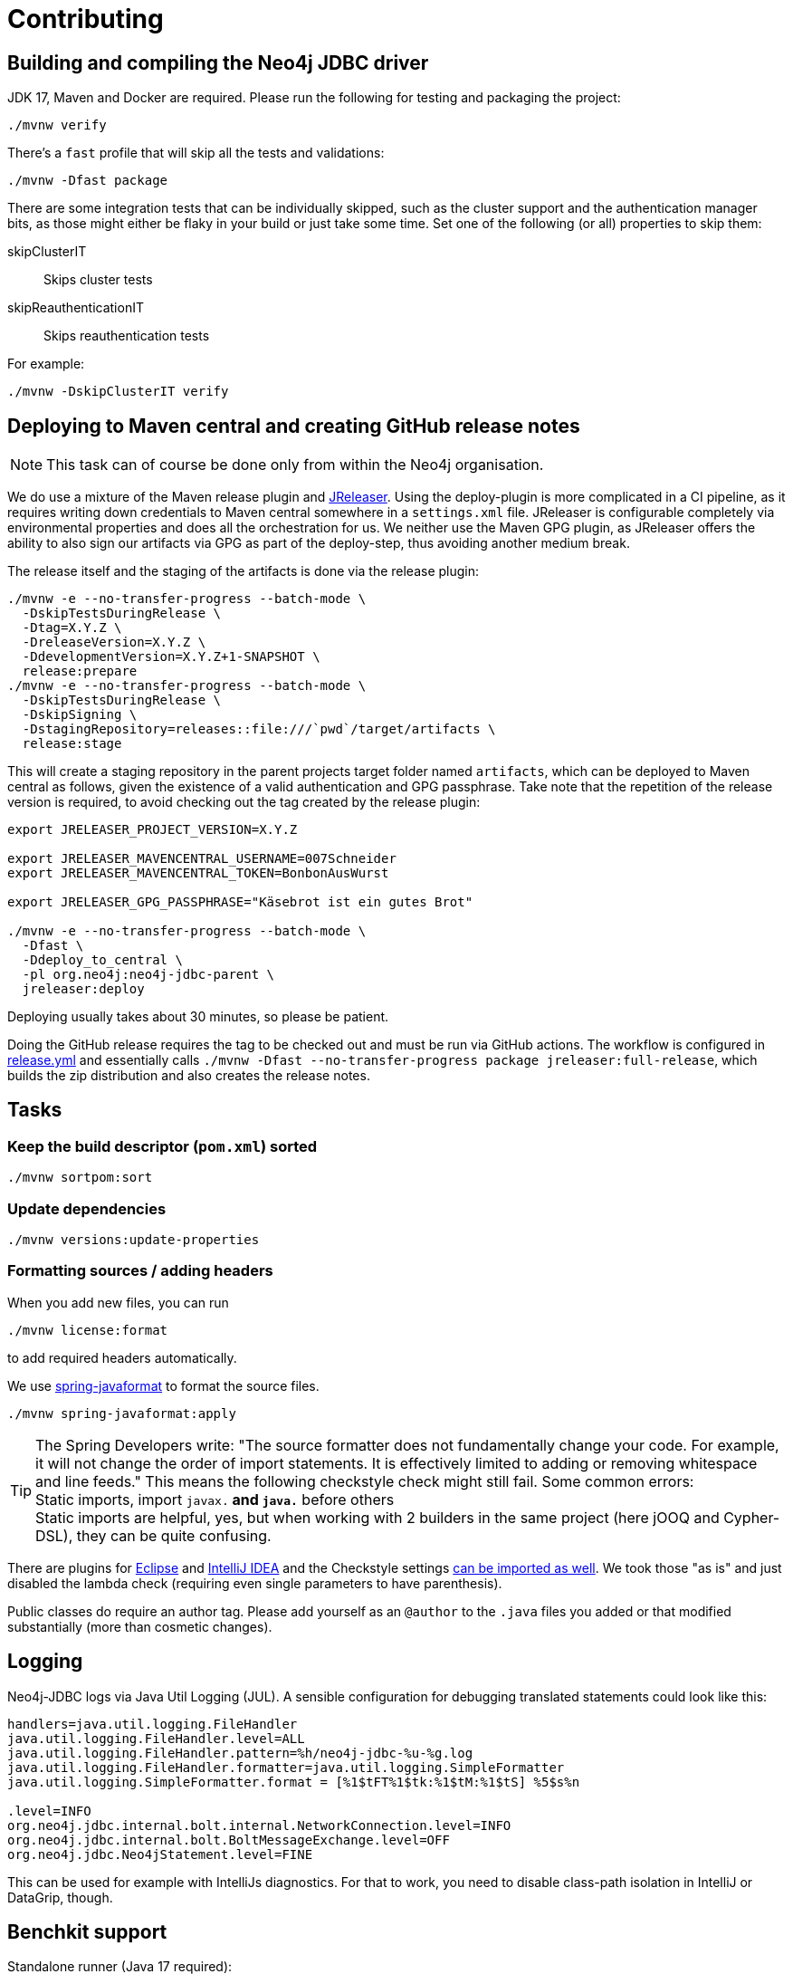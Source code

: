 = Contributing

== Building and compiling the Neo4j JDBC driver

JDK 17, Maven and Docker are required. Please run the following for testing and packaging the project:

[source,bash]
----
./mvnw verify
----

There's a `fast` profile that will skip all the tests and validations:

[source,bash]
----
./mvnw -Dfast package
----

There are some integration tests that can be individually skipped, such as the cluster support and the authentication manager bits, as those might either be flaky in your build or just take some time.
Set one of the following (or all) properties to skip them:

skipClusterIT:: Skips cluster tests
skipReauthenticationIT:: Skips reauthentication tests

For example:

[source,bash]
----
./mvnw -DskipClusterIT verify
----

== Deploying to Maven central and creating GitHub release notes

NOTE: This task can of course be done only from within the Neo4j organisation.

We do use a mixture of the Maven release plugin and https://jreleaser.org[JReleaser].
Using the deploy-plugin is more complicated in a CI pipeline, as it requires writing down credentials to Maven central somewhere in a `settings.xml` file.
JReleaser is configurable completely via environmental properties and does all the orchestration for us.
We neither use the Maven GPG plugin, as JReleaser offers the ability to also sign our artifacts via GPG as part of the deploy-step, thus avoiding another medium break.

The release itself and the staging of the artifacts is done via the release plugin:

[source,bash]
----
./mvnw -e --no-transfer-progress --batch-mode \
  -DskipTestsDuringRelease \
  -Dtag=X.Y.Z \
  -DreleaseVersion=X.Y.Z \
  -DdevelopmentVersion=X.Y.Z+1-SNAPSHOT \
  release:prepare
./mvnw -e --no-transfer-progress --batch-mode \
  -DskipTestsDuringRelease \
  -DskipSigning \
  -DstagingRepository=releases::file:///`pwd`/target/artifacts \
  release:stage
----

This will create a staging repository in the parent projects target folder named `artifacts`, which can be deployed to Maven central as follows, given the existence of a valid authentication and GPG passphrase. Take note that the repetition of the release version is required, to avoid checking out the tag created by the release plugin:

[source,bash]
----
export JRELEASER_PROJECT_VERSION=X.Y.Z

export JRELEASER_MAVENCENTRAL_USERNAME=007Schneider
export JRELEASER_MAVENCENTRAL_TOKEN=BonbonAusWurst

export JRELEASER_GPG_PASSPHRASE="Käsebrot ist ein gutes Brot"

./mvnw -e --no-transfer-progress --batch-mode \
  -Dfast \
  -Ddeploy_to_central \
  -pl org.neo4j:neo4j-jdbc-parent \
  jreleaser:deploy
----

Deploying usually takes about 30 minutes, so please be patient.

Doing the GitHub release requires the tag to be checked out and must be run via GitHub actions.
The workflow is configured in link:.github/workflows/release.yml[release.yml] and essentially calls `./mvnw -Dfast --no-transfer-progress package jreleaser:full-release`, which builds the zip distribution and also creates the release notes.


== Tasks

=== Keep the build descriptor (`pom.xml`) sorted

[source,bash]
----
./mvnw sortpom:sort
----

=== Update dependencies

[source,bash]
----
./mvnw versions:update-properties
----

=== Formatting sources / adding headers

When you add new files, you can run

[source,bash]
----
./mvnw license:format
----

to add required headers automatically.

We use https://github.com/spring-io/spring-javaformat[spring-javaformat] to format the source files.

[source,bash]
----
./mvnw spring-javaformat:apply
----

TIP: The Spring Developers write: "The source formatter does not fundamentally change your code. For example, it will not change the order of import statements. It is effectively limited to adding or removing whitespace and line feeds."
     This means the following checkstyle check might still fail.
     Some common errors:
     +
     Static imports, import `javax.*` and `java.*` before others
     +
     Static imports are helpful, yes, but when working with 2 builders in the same project (here jOOQ and Cypher-DSL), they can be quite confusing.

There are plugins for https://github.com/spring-io/spring-javaformat#eclipse[Eclipse] and https://github.com/spring-io/spring-javaformat#intellij-idea[IntelliJ IDEA] and the Checkstyle settings https://github.com/spring-io/spring-javaformat#checkstyle-idea-plugin[can be imported as well].
We took those "as is" and just disabled the lambda check (requiring even single parameters to have parenthesis).

Public classes do require an author tag.
Please add yourself as an `@author` to the `.java` files you added or that modified substantially (more than cosmetic changes).

== Logging

Neo4j-JDBC logs via Java Util Logging (JUL).
A sensible configuration for debugging translated statements could look like this:

[source,properties]
----
handlers=java.util.logging.FileHandler
java.util.logging.FileHandler.level=ALL
java.util.logging.FileHandler.pattern=%h/neo4j-jdbc-%u-%g.log
java.util.logging.FileHandler.formatter=java.util.logging.SimpleFormatter
java.util.logging.SimpleFormatter.format = [%1$tFT%1$tk:%1$tM:%1$tS] %5$s%n

.level=INFO
org.neo4j.jdbc.internal.bolt.internal.NetworkConnection.level=INFO
org.neo4j.jdbc.internal.bolt.BoltMessageExchange.level=OFF
org.neo4j.jdbc.Neo4jStatement.level=FINE
----

This can be used for example with IntelliJs diagnostics.
For that to work, you need to disable class-path isolation in IntelliJ or DataGrip, though.

== Benchkit support

Standalone runner (Java 17 required):

[source,bash]
----
./mvnw -Dfast -am -pl benchkit clean package
TEST_NEO4J_HOST=localhost TEST_NEO4J_PASS=verysecret java -jar benchkit/target/neo4j-jdbc-benchkit-6.0.0-SNAPSHOT.jar
----

Built a Benchkit compliant Docker as follows.

[source,bash]
----
 docker build . -f benchkit/Dockerfile --tag neo4j/neo4j-jdbc-benchkit-backend
 docker run --publish=9000:9000 \
  -e TEST_NEO4J_HOST=host.docker.internal \
  -e TEST_NEO4J_PASS=verysecret neo4j/neo4j-jdbc-benchkit-backend
----

Pick your poison, in both scenarios the following request should work (assuming you have a Neo4j running on your local machine with the given credentials):

[source,bash]
----
curl -X PUT --location "http://localhost:9000/workload" \
    -H "accept: */*" \
    -H "Content-Type: application/json" \
    -d '{
          "method": "executeQuery",
          "database": "",
          "routing": "write",
          "mode": "sequentialSessions",
          "queries": [
            {
              "text": "UNWIND $titles AS title CREATE (n:Movie {title: title}) RETURN n",
              "parameters": {
                "titles": [
                  "Terminator ",
                  "Terminator 2"
                ]
              }
            },
            {
              "text": "UNWIND range(1,10000) AS i CREATE (n:F {i: i}) RETURN n"
            }
          ]
        }'
----

== Conventions

=== Code

Package private by default, no "impl" packages and the like if avoidable.
Public classes must be final unless explicitly designed as SPI.

=== Commits

Please use conventional commits when possible: https://www.conventionalcommits.org/en/v1.0.0/[Conventional Commits].
Two live examples: https://github.com/neo4j-contrib/cypher-dsl[cypher-dsl] and https://github.com/michael-simons/neo4j-migrations[neo4j-migrations].

== Building the documentation

The docs are written with AsciiDoctor inside the `docs` module.
The module is build with Maven.
The `package` goal will process all asciidoc files and bundle them up both as generated site and as an Antora-ready zip archive, ready to be included somewhere else.

[source,bash]
----
./mvnw -Dfast clean package -pl docs -am
----

On JDK21 you can bring up a web-server like this to view the documentation on http://localhost:8000[localhost:8000]

[source,bash]
----
jwebserver -d `pwd`/docs/target/generated-docs/
----

To preview the Antora docs you can run this after the above Maven build succeeds.
The Maven build is necessary so that the version numbers and other references in the source files are processed proper:

[source,bash]
----
npm --prefix etc/antora i
npm --prefix etc/antora run preview
----

The build also provides a zipped version of the Antora module alone, ready to be pushed into another repo under `docs/target/jdbc-manual.zip`.

In case you want to upgrade antora dependencies, you might want to run:

[source,bash]
----
npm --prefix etc/antora update
----

== Resources

- https://download.oracle.com/otndocs/jcp/jdbc-4_3-mrel3-spec/index.html[JDBC 4.3 Spec]
- https://docs.oracle.com/en/java/javase/17/docs/api/java.sql/java/sql/package-summary.html[Java 17 JDBC API]
- https://docs.oracle.com/javase/tutorial/jdbc/basics/index.html[JDBC Basics] (JDK 8 based, still useful though)
